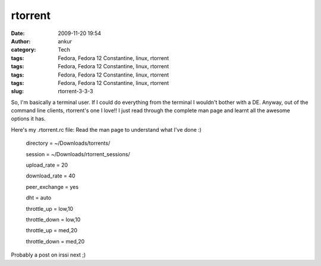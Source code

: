 rtorrent
########
:date: 2009-11-20 19:54
:author: ankur
:category: Tech
:tags: Fedora, Fedora 12 Constantine, linux, rtorrent
:tags: Fedora, Fedora 12 Constantine, linux, rtorrent
:tags: Fedora, Fedora 12 Constantine, linux, rtorrent
:tags: Fedora, Fedora 12 Constantine, linux, rtorrent
:slug: rtorrent-3-3-3

So, I'm basically a terminal user. If I could do everything from the
terminal I wouldn't bother with a DE. Anyway, out of the command line
clients, rtorrent's one I love!! I just read through the complete man
page and learnt all the awesome options it has.

Here's my .rtorrent.rc file: Read the man page to understand what I've
done :)

    .. raw:: html

       <div id="_mcePaste">

    directory = ~/Downloads/torrents/

    .. raw:: html

       </div>

    .. raw:: html

       <div id="_mcePaste">

    session = ~/Downloads/rtorrent\_sessions/

    .. raw:: html

       </div>

    .. raw:: html

       <div id="_mcePaste">

    upload\_rate = 20

    .. raw:: html

       </div>

    .. raw:: html

       <div id="_mcePaste">

    download\_rate = 40

    .. raw:: html

       </div>

    .. raw:: html

       <div id="_mcePaste">

    peer\_exchange = yes

    .. raw:: html

       </div>

    .. raw:: html

       <div id="_mcePaste">

    dht = auto

    .. raw:: html

       </div>

    .. raw:: html

       <div id="_mcePaste">

    throttle\_up = low,10

    .. raw:: html

       </div>

    .. raw:: html

       <div id="_mcePaste">

    throttle\_down = low,10

    .. raw:: html

       </div>

    .. raw:: html

       <div id="_mcePaste">

    throttle\_up = med,20

    .. raw:: html

       </div>

    .. raw:: html

       <div id="_mcePaste">

    throttle\_down = med,20

    .. raw:: html

       </div>

Probably a post on irssi next ;)
